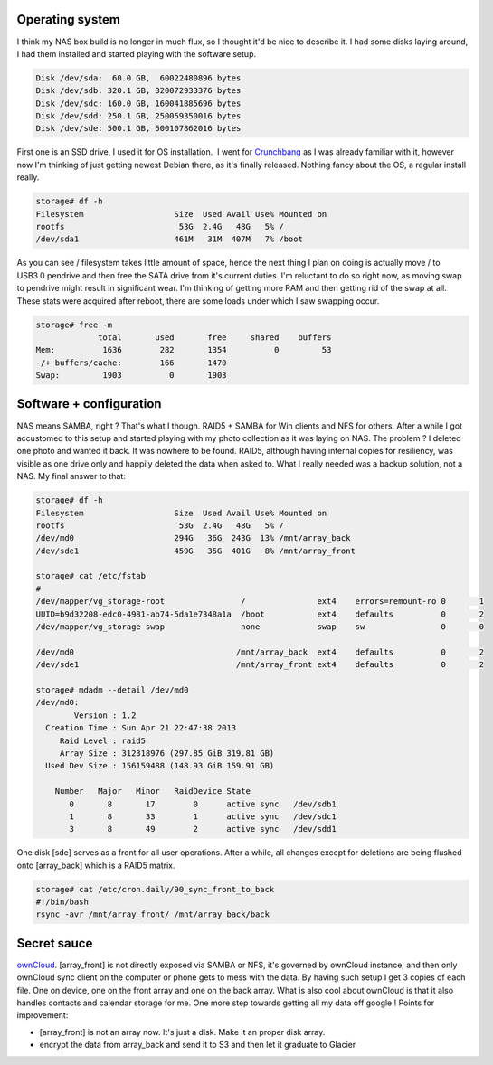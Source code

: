 Operating system
^^^^^^^^^^^^^^^^

I think my NAS box build is no longer in much flux, so I thought it'd be
nice to describe it. I had some disks laying around, I had them
installed and started playing with the software setup. 

.. code-block:: 

    Disk /dev/sda:  60.0 GB,  60022480896 bytes
    Disk /dev/sdb: 320.1 GB, 320072933376 bytes
    Disk /dev/sdc: 160.0 GB, 160041885696 bytes
    Disk /dev/sdd: 250.1 GB, 250059350016 bytes
    Disk /dev/sde: 500.1 GB, 500107862016 bytes

First one is an SSD drive, I used it for OS
installation.  I went for `Crunchbang <http://crunchbang.org/>`__ as I
was already familiar with it, however now I'm thinking of just getting
newest Debian there, as it's finally released. Nothing fancy about the
OS, a regular install really. 

.. code-block:: 

    storage# df -h
    Filesystem                   Size  Used Avail Use% Mounted on
    rootfs                        53G  2.4G   48G   5% /
    /dev/sda1                    461M   31M  407M   7% /boot

As you can see / filesystem takes little amount
of space, hence the next thing I plan on doing is actually move / to
USB3.0 pendrive and then free the SATA drive from it's current duties.
I'm reluctant to do so right now, as moving swap to pendrive might
result in significant wear. I'm thinking of getting more RAM and then
getting rid of the swap at all. These stats were acquired after reboot,
there are some loads under which I saw swapping occur. 

.. code-block:: 

    storage# free -m
                 total       used       free     shared    buffers
    Mem:          1636        282       1354          0         53
    -/+ buffers/cache:        166       1470
    Swap:         1903          0       1903

Software + configuration
^^^^^^^^^^^^^^^^^^^^^^^^

NAS means SAMBA, right ? That's what I though. RAID5 + SAMBA for Win
clients and NFS for others. After a while I got accustomed to this setup
and started playing with my photo collection as it was laying on NAS.
The problem ? I deleted one photo and wanted it back. It was nowhere to
be found. RAID5, although having internal copies for resiliency, was
visible as one drive only and happily deleted the data when asked to.
What I really needed was a backup solution, not a NAS. My final answer
to that: 

.. code-block:: 

    storage# df -h
    Filesystem                   Size  Used Avail Use% Mounted on
    rootfs                        53G  2.4G   48G   5% /
    /dev/md0                     294G   36G  243G  13% /mnt/array_back
    /dev/sde1                    459G   35G  401G   8% /mnt/array_front

    storage# cat /etc/fstab
    #
    /dev/mapper/vg_storage-root                /               ext4    errors=remount-ro 0       1
    UUID=b9d32208-edc0-4981-ab74-5da1e7348a1a  /boot           ext4    defaults          0       2
    /dev/mapper/vg_storage-swap                none            swap    sw                0       0

    /dev/md0                                  /mnt/array_back  ext4    defaults          0       2
    /dev/sde1                                 /mnt/array_front ext4    defaults          0       2

    storage# mdadm --detail /dev/md0
    /dev/md0:
            Version : 1.2
      Creation Time : Sun Apr 21 22:47:38 2013
         Raid Level : raid5
         Array Size : 312318976 (297.85 GiB 319.81 GB)
      Used Dev Size : 156159488 (148.93 GiB 159.91 GB)

        Number   Major   Minor   RaidDevice State
           0       8       17        0      active sync   /dev/sdb1
           1       8       33        1      active sync   /dev/sdc1
           3       8       49        2      active sync   /dev/sdd1


One disk [sde] serves as a front for all user operations. After a while, all changes
except for deletions are being flushed onto [array_back] which is a
RAID5 matrix.


.. code-block:: 

    storage# cat /etc/cron.daily/90_sync_front_to_back
    #!/bin/bash
    rsync -avr /mnt/array_front/ /mnt/array_back/back

Secret sauce
^^^^^^^^^^^^

`ownCloud <http://owncloud.org/>`__. [array_front] is not directly
exposed via SAMBA or NFS, it's governed by ownCloud instance, and then
only ownCloud sync client on the computer or phone gets to mess with the
data. By having such setup I get 3 copies of each file. One on device,
one on the front array and one on the back array. What is also cool
about ownCloud is that it also handles contacts and calendar storage for
me. One more step towards getting all my data off google ! Points for
improvement:

-  [array_front] is not an array now. It's just a disk. Make it an
   proper disk array.
-  encrypt the data from array_back and send it to S3 and then let it
   graduate to Glacier

